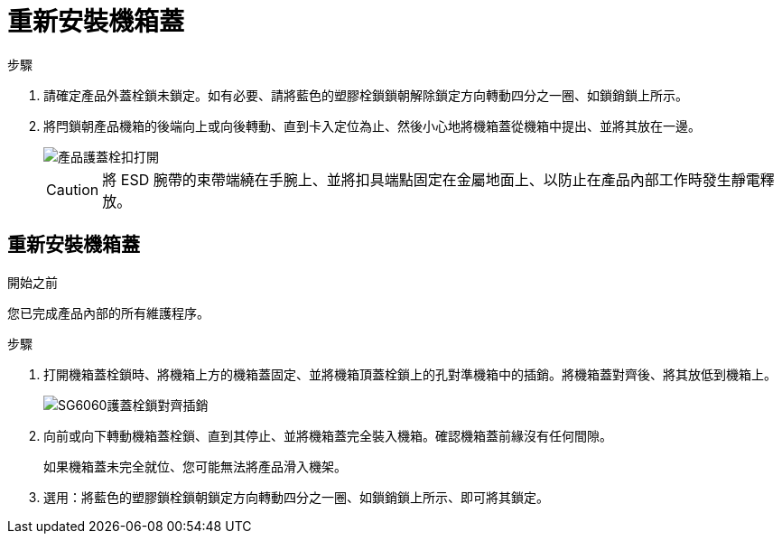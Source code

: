 = 重新安裝機箱蓋
:allow-uri-read: 


.步驟
. 請確定產品外蓋栓鎖未鎖定。如有必要、請將藍色的塑膠栓鎖鎖朝解除鎖定方向轉動四分之一圈、如鎖銷鎖上所示。
. 將閂鎖朝產品機箱的後端向上或向後轉動、直到卡入定位為止、然後小心地將機箱蓋從機箱中提出、並將其放在一邊。
+
image::../media/sg6060_cover_latch_open.jpg[產品護蓋栓扣打開]

+

CAUTION: 將 ESD 腕帶的束帶端繞在手腕上、並將扣具端點固定在金屬地面上、以防止在產品內部工作時發生靜電釋放。





== 重新安裝機箱蓋

.開始之前
您已完成產品內部的所有維護程序。

.步驟
. 打開機箱蓋栓鎖時、將機箱上方的機箱蓋固定、並將機箱頂蓋栓鎖上的孔對準機箱中的插銷。將機箱蓋對齊後、將其放低到機箱上。
+
image::../media/sg6060_cover_latch_alignment_pin.jpg[SG6060護蓋栓鎖對齊插銷]

. 向前或向下轉動機箱蓋栓鎖、直到其停止、並將機箱蓋完全裝入機箱。確認機箱蓋前緣沒有任何間隙。
+
如果機箱蓋未完全就位、您可能無法將產品滑入機架。

. 選用：將藍色的塑膠鎖栓鎖朝鎖定方向轉動四分之一圈、如鎖銷鎖上所示、即可將其鎖定。

